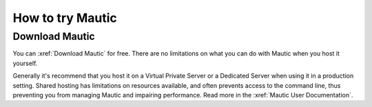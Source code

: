 How to try Mautic
#################

Download Mautic
***************

You can :xref:`Download Mautic` for free. There are no limitations on what you can do with Mautic when you host it yourself.

Generally it's recommend that you host it on a Virtual Private Server or a Dedicated Server when using it in a production setting. Shared hosting has  limitations on resources available, and often prevents access to the command line, thus preventing you from managing Mautic and impairing performance. Read more in the :xref:`Mautic User Documentation`.

